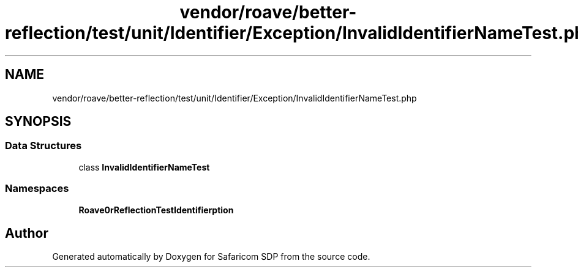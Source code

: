 .TH "vendor/roave/better-reflection/test/unit/Identifier/Exception/InvalidIdentifierNameTest.php" 3 "Sat Sep 26 2020" "Safaricom SDP" \" -*- nroff -*-
.ad l
.nh
.SH NAME
vendor/roave/better-reflection/test/unit/Identifier/Exception/InvalidIdentifierNameTest.php
.SH SYNOPSIS
.br
.PP
.SS "Data Structures"

.in +1c
.ti -1c
.RI "class \fBInvalidIdentifierNameTest\fP"
.br
.in -1c
.SS "Namespaces"

.in +1c
.ti -1c
.RI " \fBRoave\\BetterReflectionTest\\Identifier\\Exception\fP"
.br
.in -1c
.SH "Author"
.PP 
Generated automatically by Doxygen for Safaricom SDP from the source code\&.
